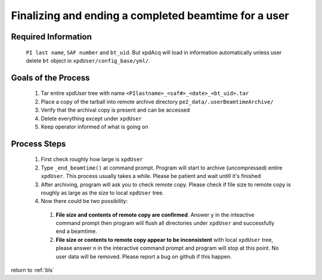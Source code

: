 .. _sb_endBeamtime:

Finalizing and ending a completed beamtime for a user
-----------------------------------------------------

Required Information
""""""""""""""""""""

  ``PI last name``, ``SAF number`` and ``bt_uid``.
  But xpdAcq will load in information automatically unless user delete ``bt`` object in  ``xpdUser/config_base/yml/``.

Goals of the Process
""""""""""""""""""""

  #. Tar entire xpdUser tree with name ``<PIlastname>_<saf#>_<date>_<bt_uid>.tar``
  #. Place a copy of the tarball into remote archive directory ``pe2_data/.userBeamtimeArchive/``
  #. Verify that the archival copy is present and can be accessed
  #. Delete everything except under ``xpdUser``
  #. Keep operator informed of what is going on
 
Process Steps
"""""""""""""
  #. First check roughly how large is ``xpdUser``
  #. Type ``_end_beamtime()`` at command prompt. Program will start to archive (uncompressed) entire ``xpdUser``. This process usually takes a while. Please be patient and wait untill it's finished
  #. After archiving, program will ask you to check remote copy. Please check if file size to remote copy is roughly as large as the size to local ``xpdUser`` tree.
  #. Now there could be two possibility:
    #. **File size and contents of remote copy are confirmed**. Answer ``y`` in the inteactive command prompt then program will flush all directories under ``xpdUser`` and successfully end a beamtime.
    #. **File size or contents to remote copy appear to be inconsistent** with local ``xpdUser`` tree, please answer ``n`` in the interactive command prompt and program will stop at this point. No user data will be removed. Please report a bug on github if this happen.

return to :ref:`bls`
